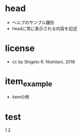 #+STARTUP: indent nolineimages
* head
- ヘルプのサンプル雛形
-   headに常に表示される内容を記述
* license
-      cc by Shigeto R. Nishitani, 2016
* item_example
- itemの例
* test
1
2
